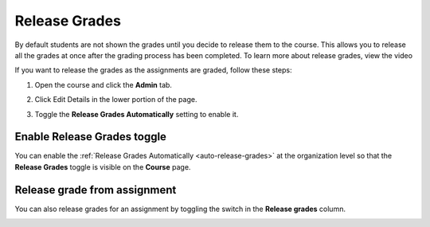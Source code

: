 .. meta::
   :description: This allows you to release all the grades at once after the grading process has been completed.
   
.. _release-grades:

Release Grades
==============
By default students are not shown the grades until you decide to release them to the course. This allows you to release all the grades at once after the grading process has been completed. To learn more about release grades, view the video


.. raw:: html

    <script src="https://fast.wistia.com/embed/medias/z7xmzl5xbd.jsonp" async></script><script src="https://fast.wistia.com/assets/external/E-v1.js" async></script><div class="wistia_responsive_padding" style="padding:56.25% 0 0 0;position:relative;"><div class="wistia_responsive_wrapper" style="height:100%;left:0;position:absolute;top:0;width:100%;"><div class="wistia_embed wistia_async_z7xmzl5xbd videoFoam=true" style="height:100%;position:relative;width:100%"><div class="wistia_swatch" style="height:100%;left:0;opacity:0;overflow:hidden;position:absolute;top:0;transition:opacity 200ms;width:100%;"><img src="https://fast.wistia.com/embed/medias/z7xmzl5xbd/swatch" style="filter:blur(5px);height:100%;object-fit:contain;width:100%;" alt="" aria-hidden="true" onload="this.parentNode.style.opacity=1;" /></div></div></div></div>


If you want to release the grades as the assignments are graded, follow these steps:

1. Open the course and click the **Admin** tab.
2. Click Edit Details in the lower portion of the page.
3. Toggle the **Release Grades Automatically** setting to enable it.

   .. image:: /img/changereleasegrades.png
      :alt: Release Grades Automatically

Enable Release Grades toggle
----------------------------
You can enable the :ref:`Release Grades Automatically <auto-release-grades>` at the organization level so that the **Release Grades** toggle is visible on the **Course** page.

.. image:: /img/grading-release.png
   :alt: Release grades toggle

Release grade from assignment
-----------------------------
You can also release grades for an assignment by toggling the switch in the **Release grades** column.

.. image:: /img/grading-release2.png
   :alt: Release grades toggle in assignment